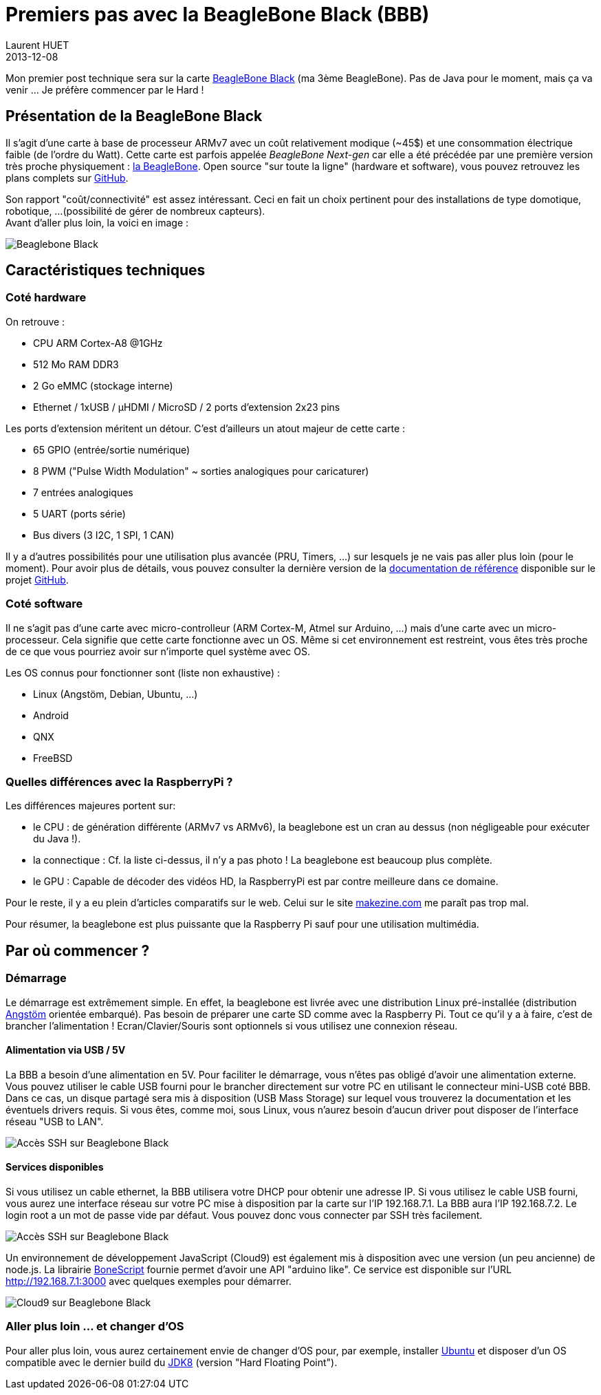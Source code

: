 = Premiers pas avec la BeagleBone Black (BBB)
Laurent HUET
2013-12-08
:jbake-type: post
:jbake-tags: beaglebone
:jbake-status: published
:source-highlighter: prettify
:id: beaglebone_black

Mon premier post technique sera sur la carte http://www.beagleboard.org/Products/BeagleBone%20Black[BeagleBone Black] (ma 3ème BeagleBone).
Pas de Java pour le moment, mais ça va venir ... Je préfère commencer par le Hard !

== Présentation de la BeagleBone Black
Il s'agit d'une carte à base de processeur ARMv7 avec un coût relativement modique (~45$) et une consommation électrique faible (de l'ordre du Watt).
Cette carte est parfois appelée _BeagleBone Next-gen_ 
car elle a été précédée par une première version très proche physiquement : http://www.beagleboard.org/Products/BeagleBone[la BeagleBone].
Open source "sur toute la ligne" (hardware et software), vous pouvez retrouvez les plans complets sur https://github.com/CircuitCo/BeagleBone-Black[GitHub].

Son rapport "coût/connectivité" est assez intéressant. Ceci en fait un choix pertinent pour des installations de type domotique, robotique, ...
(possibilité de gérer de nombreux capteurs). +
Avant d'aller plus loin, la voici en image :

// image::/blog/img/beaglebone_black.png[Beaglebone Black, align="center"]
image::/blog/img/CONN_REVA5A.jpg[Beaglebone Black, align="center"]

== Caractéristiques techniques

=== Coté hardware
On retrouve :

* CPU ARM Cortex-A8 @1GHz
* 512 Mo RAM DDR3 
* 2 Go eMMC (stockage interne)
* Ethernet / 1xUSB / µHDMI / MicroSD / 2 ports d'extension 2x23 pins

Les ports d'extension méritent un détour. C'est d'ailleurs un atout majeur de cette carte :

* 65 GPIO (entrée/sortie numérique)
* 8 PWM ("Pulse Width Modulation" ~ sorties analogiques pour caricaturer)
* 7 entrées analogiques
* 5 UART (ports série)
* Bus divers (3 I2C, 1 SPI, 1 CAN)

Il y a d'autres possibilités pour une utilisation plus avancée (PRU, Timers, ...) sur lesquels je ne vais pas aller plus loin (pour le moment).
Pour avoir plus de détails, vous pouvez consulter la dernière version 
de la https://github.com/CircuitCo/BeagleBone-Black/blob/master/BBB_SRM.pdf?raw=true[documentation de référence] disponible sur le projet https://github.com/CircuitCo/BeagleBone-Black[GitHub].

=== Coté software
Il ne s'agit pas d'une carte avec micro-controlleur (ARM Cortex-M, Atmel sur Arduino, ...) mais d'une carte avec un micro-processeur.
Cela signifie que cette carte fonctionne avec un OS. 
Même si cet environnement est restreint, vous êtes très proche de ce que vous pourriez avoir sur n'importe quel système avec OS.

Les OS connus pour fonctionner sont (liste non exhaustive) :

* Linux (Angstöm, Debian, Ubuntu, ...)
* Android
* QNX
* FreeBSD

=== Quelles différences avec la RaspberryPi ?

Les différences majeures portent sur:

* le CPU : de génération différente (ARMv7 vs ARMv6), la beaglebone est un cran au dessus (non négligeable pour exécuter du Java !).
* la connectique : Cf. la liste ci-dessus, il n'y a pas photo ! La beaglebone est beaucoup plus complète.
* le GPU : Capable de décoder des vidéos HD, la RaspberryPi est par contre meilleure dans ce domaine.

Pour le reste, il y a eu plein d'articles comparatifs sur le web. 
Celui sur le site http://makezine.com/magazine/how-to-choose-the-right-platform-raspberry-pi-or-beaglebone-black/[makezine.com] me paraît pas trop mal.

Pour résumer, la beaglebone est plus puissante que la Raspberry Pi sauf pour une utilisation multimédia.

== Par où commencer ?

=== Démarrage

Le démarrage est extrêmement simple. 
En effet, la beaglebone est livrée avec une distribution Linux pré-installée (distribution http://www.angstrom-distribution.org/[Angstöm] orientée embarqué).
Pas besoin de préparer une carte SD comme avec la Raspberry Pi. Tout ce qu'il y a à faire, c'est de brancher l'alimentation ! 
Ecran/Clavier/Souris sont optionnels si vous utilisez une connexion réseau.

==== Alimentation via USB / 5V

La BBB a besoin d'une alimentation en 5V. Pour faciliter le démarrage, vous n'êtes pas obligé d'avoir une alimentation externe.
Vous pouvez utiliser le cable USB fourni pour le brancher directement sur votre PC en utilisant le connecteur mini-USB coté BBB.
Dans ce cas, un disque partagé sera mis à disposition (USB Mass Storage) sur lequel vous trouverez la documentation et les éventuels drivers requis.
Si vous êtes, comme moi, sous Linux, vous n'aurez besoin d'aucun driver pout disposer de l'interface réseau "USB to LAN".

image::/blog/img/bbb_usb_pc.jpg[Accès SSH sur Beaglebone Black, align="center"]

==== Services disponibles

Si vous utilisez un cable ethernet, la BBB utilisera votre DHCP pour obtenir une adresse IP. 
Si vous utilisez le cable USB fourni, vous aurez une interface réseau sur votre PC mise à disposition par la carte sur l'IP 192.168.7.1. 
La BBB aura l'IP 192.168.7.2. Le login root a un mot de passe vide par défaut. Vous pouvez donc vous connecter par SSH très facilement.

image::/blog/img/bbb_ssh.png[Accès SSH sur Beaglebone Black, align="center"]

Un environnement de développement JavaScript (Cloud9) est également mis à disposition avec une version (un peu ancienne) de node.js. 
La librairie https://github.com/jadonk/bonescript[BoneScript] fournie permet d'avoir une API "arduino like".
Ce service est disponible sur l'URL http://192.168.7.1:3000 avec quelques exemples pour démarrer.

image::/blog/img/bbb_cloud9.jpg[Cloud9 sur Beaglebone Black, align="center"]

=== Aller plus loin ... et changer d'OS

Pour aller plus loin, vous aurez certainement envie de changer d'OS pour, par exemple, 
installer http://elinux.org/BeagleBoardUbuntu[Ubuntu] et disposer d'un OS compatible avec le dernier build du https://jdk8.java.net/download.html[JDK8] (version "Hard Floating Point").